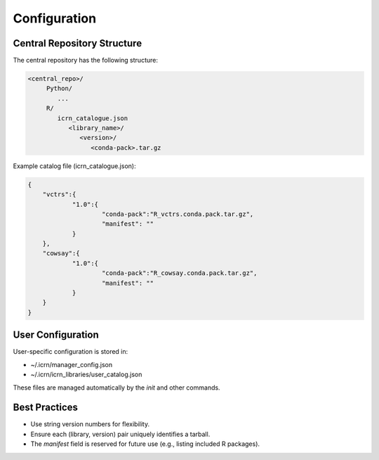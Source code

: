 Configuration
=============

Central Repository Structure
---------------------------
The central repository has the following structure:

.. code-block:: text

   <central_repo>/
        Python/
           ...
        R/
           icrn_catalogue.json
              <library_name>/
                 <version>/
                    <conda-pack>.tar.gz
        
         

Example catalog file (icrn_catalogue.json):

.. code-block:: json

   {
       "vctrs":{
               "1.0":{
                       "conda-pack":"R_vctrs.conda.pack.tar.gz",
                       "manifest": ""
               }
       },
       "cowsay":{
               "1.0":{
                       "conda-pack":"R_cowsay.conda.pack.tar.gz",
                       "manifest": ""
               }
       }
   }

User Configuration
------------------
User-specific configuration is stored in:

- ~/.icrn/manager_config.json
- ~/.icrn/icrn_libraries/user_catalog.json

These files are managed automatically by the `init` and other commands.

Best Practices
--------------
- Use string version numbers for flexibility.
- Ensure each (library, version) pair uniquely identifies a tarball.
- The `manifest` field is reserved for future use (e.g., listing included R packages). 